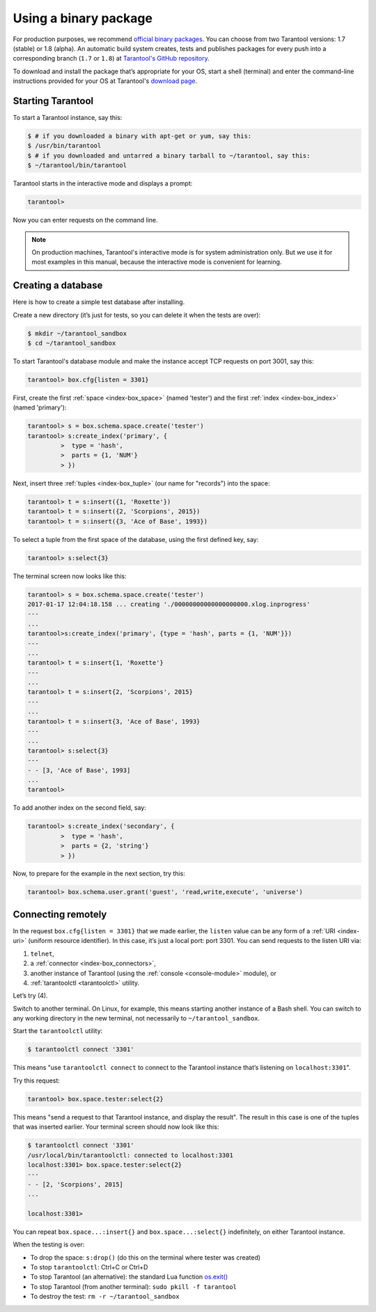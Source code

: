 .. _getting_started-using_binary:

================================================================================
Using a binary package
================================================================================

For production purposes, we recommend
`official binary packages <http://tarantool.org/download.html>`_.
You can choose from two Tarantool versions: 1.7 (stable) or 1.8 (alpha).
An automatic build system creates, tests and publishes packages for every
push into a corresponding branch (``1.7`` or ``1.8``) at
`Tarantool's GitHub repository <https://github.com/tarantool/tarantool>`_.

To download and install the package that’s appropriate for your OS,
start a shell (terminal) and enter the command-line instructions provided
for your OS at Tarantool's `download page <https://tarantool.org/download.html>`_.

--------------------------------------------------------------------------------
Starting Tarantool
--------------------------------------------------------------------------------

To start a Tarantool instance, say this:

.. code-block:: console

   $ # if you downloaded a binary with apt-get or yum, say this:
   $ /usr/bin/tarantool
   $ # if you downloaded and untarred a binary tarball to ~/tarantool, say this:
   $ ~/tarantool/bin/tarantool

Tarantool starts in the interactive mode and displays a prompt:

.. code-block:: tarantoolsession

   tarantool>

Now you can enter requests on the command line.

.. NOTE::

   On production machines, Tarantool's interactive mode is for system
   administration only. But we use it for most examples in this manual,
   because the interactive mode is convenient for learning.

--------------------------------------------------------------------------------
Creating a database
--------------------------------------------------------------------------------

Here is how to create a simple test database after installing.

Create a new directory (it’s just for tests, so you can delete it when the tests
are over):

.. code-block:: console

   $ mkdir ~/tarantool_sandbox
   $ cd ~/tarantool_sandbox

To start Tarantool's database module and make the instance accept TCP requests
on port 3001, say this:

.. code-block:: tarantoolsession

   tarantool> box.cfg{listen = 3301}

First, create the first :ref:`space <index-box_space>` (named 'tester')
and the first :ref:`index <index-box_index>` (named 'primary'):

.. code-block:: tarantoolsession

   tarantool> s = box.schema.space.create('tester')
   tarantool> s:create_index('primary', {
            >  type = 'hash',
            >  parts = {1, 'NUM'}
            > })

Next, insert three :ref:`tuples <index-box_tuple>` (our name for "records")
into the space:

.. code-block:: tarantoolsession

   tarantool> t = s:insert({1, 'Roxette'})
   tarantool> t = s:insert({2, 'Scorpions', 2015})
   tarantool> t = s:insert({3, 'Ace of Base', 1993})


To select a tuple from the first space of the database, using the first defined
key, say:

.. code-block:: tarantoolsession

   tarantool> s:select{3}

The terminal screen now looks like this:

.. code-block:: tarantoolsession

   tarantool> s = box.schema.space.create('tester')
   2017-01-17 12:04:18.158 ... creating './00000000000000000000.xlog.inprogress'
   ---
   ...
   tarantool>s:create_index('primary', {type = 'hash', parts = {1, 'NUM'}})
   ---
   ...
   tarantool> t = s:insert{1, 'Roxette'}
   ---
   ...
   tarantool> t = s:insert{2, 'Scorpions', 2015}
   ---
   ...
   tarantool> t = s:insert{3, 'Ace of Base', 1993}
   ---
   ...
   tarantool> s:select{3}
   ---
   - - [3, 'Ace of Base', 1993]
   ...
   tarantool>

To add another index on the second field, say:

.. code-block:: tarantoolsession

    tarantool> s:create_index('secondary', {
             >  type = 'hash',
             >  parts = {2, 'string'}
             > })

Now, to prepare for the example in the next section, try this:

.. code-block:: tarantoolsession

    tarantool> box.schema.user.grant('guest', 'read,write,execute', 'universe')

--------------------------------------------------------------------------------
Connecting remotely
--------------------------------------------------------------------------------

In the request ``box.cfg{listen = 3301}`` that we made earlier, the ``listen``
value can be any form of a :ref:`URI <index-uri>` (uniform resource identifier).
In this case, it’s just a local port: port 3301. You can send requests to the
listen URI via:

(1) ``telnet``,
(2) a :ref:`connector <index-box_connectors>`,
(3) another instance of Tarantool (using the :ref:`console <console-module>` module), or
(4) :ref:`tarantoolctl <tarantoolctl>` utility.

Let’s try (4).

Switch to another terminal. On Linux, for example, this means starting another
instance of a Bash shell. You can switch to any working directory in the new
terminal, not necessarily to ``~/tarantool_sandbox``.

Start the ``tarantoolctl`` utility:

.. code-block:: console

   $ tarantoolctl connect '3301'

This means "use ``tarantoolctl connect`` to connect to the Tarantool instance
that’s listening on ``localhost:3301``".

Try this request:

.. code-block:: tarantoolsession

   tarantool> box.space.tester:select{2}

This means "send a request to that Tarantool instance, and display the result".
The result in this case is one of the tuples that was inserted earlier.
Your terminal screen should now look like this:

.. code-block:: tarantoolsession

   $ tarantoolctl connect '3301'
   /usr/local/bin/tarantoolctl: connected to localhost:3301
   localhost:3301> box.space.tester:select{2}
   ---
   - - [2, 'Scorpions', 2015]
   ...

   localhost:3301>

You can repeat ``box.space...:insert{}`` and ``box.space...:select{}``
indefinitely, on either Tarantool instance.

When the testing is over:

* To drop the space: ``s:drop()`` (do this on the terminal where tester was created)
* To stop ``tarantoolctl``: Ctrl+C or Ctrl+D
* To stop Tarantool (an alternative): the standard Lua function
  `os.exit() <http://www.lua.org/manual/5.1/manual.html#pdf-os.exit>`_
* To stop Tarantool (from another terminal): ``sudo pkill -f tarantool``
* To destroy the test: ``rm -r ~/tarantool_sandbox``
